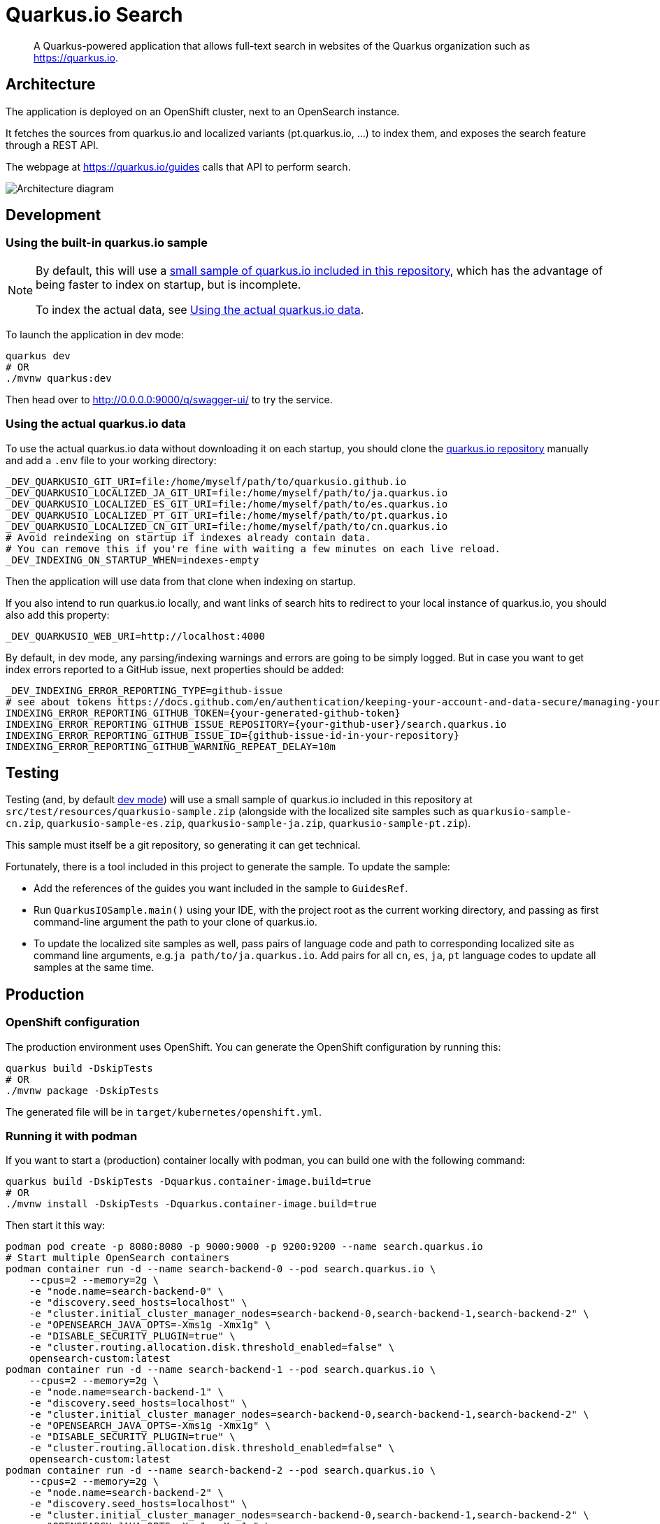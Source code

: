 = Quarkus.io Search

> A Quarkus-powered application that allows full-text search in websites of the Quarkus organization such as https://quarkus.io.

[[architecture]]
== Architecture

The application is deployed on an OpenShift cluster, next to an OpenSearch instance.

It fetches the sources from quarkus.io and localized variants (pt.quarkus.io, ...) to index them,
and exposes the search feature through a REST API.

The webpage at https://quarkus.io/guides calls that API to perform search.

// Source if you need to make changes:
// https://miro.com/app/board/uXjVNtX8LlY=/?share_link_id=204315078797

image::architecture.png[Architecture diagram]

[[development]]
== Development

[[development-sample]]
=== Using the built-in quarkus.io sample

[NOTE]
====
By default, this will use a <<testing,small sample of quarkus.io included in this repository>>,
which has the advantage of being faster to index on startup,
but is incomplete.

To index the actual data, see <<development-full>>.
====

To launch the application in dev mode:

[source,shell]
----
quarkus dev
# OR
./mvnw quarkus:dev
----

Then head over to http://0.0.0.0:9000/q/swagger-ui/ to try the service.

[[development-full]]
=== Using the actual quarkus.io data

To use the actual quarkus.io data without downloading it on each startup,
you should clone the https://github.com/quarkusio/quarkusio.github.io[quarkus.io repository]
manually and add a `.env` file to your working directory:

[source,properties]
----
_DEV_QUARKUSIO_GIT_URI=file:/home/myself/path/to/quarkusio.github.io
_DEV_QUARKUSIO_LOCALIZED_JA_GIT_URI=file:/home/myself/path/to/ja.quarkus.io
_DEV_QUARKUSIO_LOCALIZED_ES_GIT_URI=file:/home/myself/path/to/es.quarkus.io
_DEV_QUARKUSIO_LOCALIZED_PT_GIT_URI=file:/home/myself/path/to/pt.quarkus.io
_DEV_QUARKUSIO_LOCALIZED_CN_GIT_URI=file:/home/myself/path/to/cn.quarkus.io
# Avoid reindexing on startup if indexes already contain data.
# You can remove this if you're fine with waiting a few minutes on each live reload.
_DEV_INDEXING_ON_STARTUP_WHEN=indexes-empty
----

Then the application will use data from that clone when indexing on startup.

If you also intend to run quarkus.io locally,
and want links of search hits to redirect to your local instance of quarkus.io,
you should also add this property:

[source,properties]
----
_DEV_QUARKUSIO_WEB_URI=http://localhost:4000
----

By default, in dev mode, any parsing/indexing warnings and errors are going to be simply logged.
But in case you want to get index errors reported to a GitHub issue, next properties should be added:
[source,properties]
----
_DEV_INDEXING_ERROR_REPORTING_TYPE=github-issue
# see about tokens https://docs.github.com/en/authentication/keeping-your-account-and-data-secure/managing-your-personal-access-tokens
INDEXING_ERROR_REPORTING_GITHUB_TOKEN={your-generated-github-token}
INDEXING_ERROR_REPORTING_GITHUB_ISSUE_REPOSITORY={your-github-user}/search.quarkus.io
INDEXING_ERROR_REPORTING_GITHUB_ISSUE_ID={github-issue-id-in-your-repository}
INDEXING_ERROR_REPORTING_GITHUB_WARNING_REPEAT_DELAY=10m
----

[[testing]]
== Testing

Testing (and, by default <<development,dev mode>>) will use a small sample of quarkus.io included in this repository
at `src/test/resources/quarkusio-sample.zip` (alongside with the localized site samples such as `quarkusio-sample-cn.zip`,
`quarkusio-sample-es.zip`, `quarkusio-sample-ja.zip`, `quarkusio-sample-pt.zip`).

This sample must itself be a git repository, so generating it can get technical.

Fortunately, there is a tool included in this project to generate the sample.
To update the sample:

* Add the references of the guides you want included in the sample to `GuidesRef`.
* Run `QuarkusIOSample.main()` using your IDE,
with the project root as the current working directory,
and passing as first command-line argument the path to your clone of quarkus.io.
* To update the localized site samples as well, pass pairs of language code and path to corresponding localized site
as command line arguments, e.g.`ja path/to/ja.quarkus.io`. Add pairs for all `cn`, `es`, `ja`, `pt` language codes to
update all samples at the same time.

[[production]]
== Production

=== OpenShift configuration

The production environment uses OpenShift.
You can generate the OpenShift configuration by running this:

[source,shell]
----
quarkus build -DskipTests
# OR
./mvnw package -DskipTests
----

The generated file will be in `target/kubernetes/openshift.yml`.

=== Running it with podman

If you want to start a (production) container locally with podman, you can build one with the following command:

[source,shell]
----
quarkus build -DskipTests -Dquarkus.container-image.build=true
# OR
./mvnw install -DskipTests -Dquarkus.container-image.build=true
----

Then start it this way:

[source,shell]
----
podman pod create -p 8080:8080 -p 9000:9000 -p 9200:9200 --name search.quarkus.io
# Start multiple OpenSearch containers
podman container run -d --name search-backend-0 --pod search.quarkus.io \
    --cpus=2 --memory=2g \
    -e "node.name=search-backend-0" \
    -e "discovery.seed_hosts=localhost" \
    -e "cluster.initial_cluster_manager_nodes=search-backend-0,search-backend-1,search-backend-2" \
    -e "OPENSEARCH_JAVA_OPTS=-Xms1g -Xmx1g" \
    -e "DISABLE_SECURITY_PLUGIN=true" \
    -e "cluster.routing.allocation.disk.threshold_enabled=false" \
    opensearch-custom:latest
podman container run -d --name search-backend-1 --pod search.quarkus.io \
    --cpus=2 --memory=2g \
    -e "node.name=search-backend-1" \
    -e "discovery.seed_hosts=localhost" \
    -e "cluster.initial_cluster_manager_nodes=search-backend-0,search-backend-1,search-backend-2" \
    -e "OPENSEARCH_JAVA_OPTS=-Xms1g -Xmx1g" \
    -e "DISABLE_SECURITY_PLUGIN=true" \
    -e "cluster.routing.allocation.disk.threshold_enabled=false" \
    opensearch-custom:latest
podman container run -d --name search-backend-2 --pod search.quarkus.io \
    --cpus=2 --memory=2g \
    -e "node.name=search-backend-2" \
    -e "discovery.seed_hosts=localhost" \
    -e "cluster.initial_cluster_manager_nodes=search-backend-0,search-backend-1,search-backend-2" \
    -e "OPENSEARCH_JAVA_OPTS=-Xms1g -Xmx1g" \
    -e "DISABLE_SECURITY_PLUGIN=true" \
    -e "cluster.routing.allocation.disk.threshold_enabled=false" \
    opensearch-custom:latest
# Then the app; this will fetch the actual data on startup (might take a while):
podman container run -it --rm --name search.quarkus.io --pod search.quarkus.io search-quarkus-io:999-SNAPSHOT
# OR, if you already have locals clones of *.quarkus.io:
# (you might need to run quarkus dev with those repos first to get them all in sync)
REPOS_DIR=$HOME/path/to/dir/containing/repos
podman container run -it --rm --name search.quarkus.io --pod search.quarkus.io \
    --cpus=1 --memory=1g \
    -v $REPOS_DIR/quarkusio.github.io:/mnt/quarkus.io:ro,z \
    -v $REPOS_DIR/cn.quarkus.io:/mnt/cn.quarkus.io:ro,z \
    -v $REPOS_DIR/es.quarkus.io:/mnt/es.quarkus.io:ro,z \
    -v $REPOS_DIR/ja.quarkus.io:/mnt/ja.quarkus.io:ro,z \
    -v $REPOS_DIR/pt.quarkus.io:/mnt/pt.quarkus.io:ro,z \
    -e INDEXING_ERROR_REPORTING_TYPE=log \
    -e GITHUB_OAUTH=ignored \
    -e GITHUB_STATUS_ISSUE_ID=1 \
    -e QUARKUSIO_GIT_URI=file:/mnt/quarkus.io \
    -e QUARKUSIO_LOCALIZED_CN_GIT_URI=file:/mnt/cn.quarkus.io \
    -e QUARKUSIO_LOCALIZED_ES_GIT_URI=file:/mnt/es.quarkus.io \
    -e QUARKUSIO_LOCALIZED_JA_GIT_URI=file:/mnt/ja.quarkus.io \
    -e QUARKUSIO_LOCALIZED_PT_GIT_URI=file:/mnt/pt.quarkus.io \
    search-quarkus-io:999-SNAPSHOT
----

[[deployment]]
== Deployment

=== Current process

Maintainers can review the application and update configuration/secrets on the OpenShift console.

There are two namespaces containing two separate deployments at the moment:

* Production (`production` branch):
** Console: https://console-openshift-console.apps.ospo-osci.z3b1.p1.openshiftapps.com/k8s/cluster/projects/prod-search-quarkus-io
** Endpoint: https://search.quarkus.io/api/guides/search
** Indexing status reports: https://github.com/quarkusio/search.quarkus.io/issues/130
* Staging (`main` branch):
** Console: https://console-openshift-console.apps.ospo-osci.z3b1.p1.openshiftapps.com/k8s/cluster/projects/dev-search-quarkus-io
** Endpoint: https://search-quarkus-io-dev-search-quarkus-io.apps.ospo-osci.z3b1.p1.openshiftapps.com/api/guides/search
** Indexing status reports: https://github.com/quarkusio/search.quarkus.io/issues/131

Deployment will happen automatically when pushing to the relevant branch.

Be careful about which configuration you change in the UI,
as deployment may overwrite part of the topology.

=== Setting it up

Most of the process is automated, but if you need to deploy to a new cluster,
you will need to set up a few things manually:

1. Service account for GitHub Actions deployment.
   The account credentials (username/token) need to be registered as GitHub Actions secrets,
   as well as the cluster URI.
   See `.github/workflows/deploy.yml`.
2. Namespace
   The OpenShift namespace needs to be registered as a GitHub Actions environment variable.
   See `.github/workflows/deploy.yml`.
3. Config maps and secrets.
   `search-quarkus-io-config`::
   Environment variables for the application.
     +
     Put in there whatever configuration you need for your specific cluster.
     +
     In particular:
     * `GITHUB_STATUS_ISSUE_ID`: The number of an issue on quarkusio/search.quarkus.io
       where indexing status should be reported.
       See `indexing.error-reporting.github` configuration properties for more details.
   `search-quarkus-io-secret`::
   Secret environment variables for the application.
     +
     Put in there whatever secret configuration you need for your specific cluster.
     +
     In particular:
     * `GITHUB_OAUTH`: a GitHub token that allows commenting/reopening/closing a GitHub issue
     on quarkusio/search.quarkus.io.
     See `indexing.error-reporting.github` configuration properties for more details.
   `search-backend-config`::
   Environment variables for the OpenSearch instances.
     +
     Put in there whatever configuration you need for your specific cluster.
   `search-backend-secret`::
   Secret environment variables for the OpenSearch instances.
     +
     Put in there whatever secret configuration you need for your specific cluster.

[[license]]
== License

This project is licensed under the Apache License Version 2.0.
